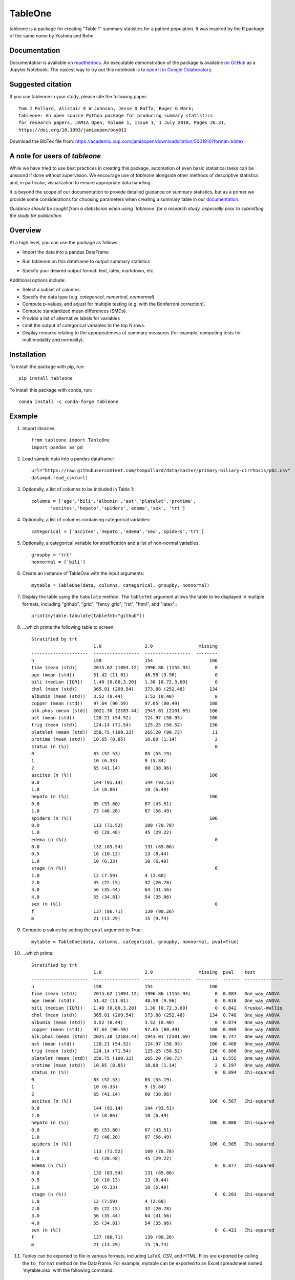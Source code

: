 TableOne
=========

.. image:: https://travis-ci.org/tompollard/tableone.svg?branch=master
    :target: https://travis-ci.org/tompollard/tableone

.. image:: https://zenodo.org/badge/DOI/10.5281/zenodo.837898.svg
    :target: https://doi.org/10.5281/zenodo.837898

.. image:: https://anaconda.org/conda-forge/tableone/badges/installer/conda.svg
    :target: https://conda.anaconda.org/conda-forge

.. image:: https://readthedocs.org/projects/tableone/badge/?version=latest
    :target: http://tableone.readthedocs.io/en/latest/?badge=latest
    :alt: Documentation Status
                

tableone is a package for creating "Table 1" summary statistics for a patient 
population. It was inspired by the R package of the same name by Yoshida and 
Bohn.

Documentation
-------------

Documentation is available on `readthedocs <http://tableone.readthedocs.io/en/latest/>`_. An executable demonstration of the package is available `on GitHub <https://github.com/tompollard/tableone/blob/master/tableone.ipynb>`_ as a Jupyter Notebook. The easiest way to try out this notebook is to `open it in Google Colaboratory <https://colab.research.google.com/github/tompollard/tableone/blob/master/tableone.ipynb>`_.

Suggested citation
------------------

If you use tableone in your study, please cite the following paper::

    Tom J Pollard, Alistair E W Johnson, Jesse D Raffa, Roger G Mark; 
    tableone: An open source Python package for producing summary statistics 
    for research papers, JAMIA Open, Volume 1, Issue 1, 1 July 2018, Pages 26–31, 
    https://doi.org/10.1093/jamiaopen/ooy012

Download the BibTex file from: https://academic.oup.com/jamiaopen/downloadcitation/5001910?format=bibtex

A note for users of `tableone`
------------------------------

While we have tried to use best practices in creating this package, automation of even basic statistical tasks can be unsound if done without supervision. We encourage use of `tableone` alongside other methods of descriptive statistics and, in particular, visualization to ensure appropriate data handling. 

It is beyond the scope of our documentation to provide detailed guidance on summary statistics, but as a primer we provide some considerations for choosing parameters when creating a summary table in our `documentation <http://tableone.readthedocs.io/en/latest/>`_.

*Guidance should be sought from a statistician when using `tableone` for a research study, especially prior to submitting the study for publication*.

Overview
---------

At a high level, you can use the package as follows:

* Import the data into a pandas DataFrame
  
.. image:: docs/images/input_data.png
  :width: 600
  :alt: Starting DataFrame 

* Run tableone on this dataframe to output summary statistics
  
.. image:: docs/images/table1.png
  :width: 600
  :alt: Table 1

* Specify your desired output format: text, latex, markdown, etc.
  
.. image:: docs/images/table1_latex.png
  :width: 600
  :alt: Export to LaTex

Additional options include:

* Select a subset of columns.
* Specify the data type (e.g. `categorical`, `numerical`, `nonnormal`).
* Compute p-values, and adjust for multiple testing (e.g. with the Bonferroni correction).
* Compute standardized mean differences (SMDs).
* Provide a list of alternative labels for variables
* Limit the output of categorical variables to the top N rows.
* Display remarks relating to the appopriateness of summary measures (for example, computing tests for multimodality and normality).


Installation
------------

To install the package with pip, run::

    pip install tableone

To install this package with conda, run::
    
    conda install -c conda-forge tableone

Example
-------

#. Import libraries::

    from tableone import TableOne
    import pandas as pd

#. Load sample data into a pandas dataframe::

    url="https://raw.githubusercontent.com/tompollard/data/master/primary-biliary-cirrhosis/pbc.csv"
    data=pd.read_csv(url)

#. Optionally, a list of columns to be included in Table 1::

    columns = ['age','bili','albumin','ast','platelet','protime',
           'ascites','hepato','spiders','edema','sex', 'trt']

#. Optionally, a list of columns containing categorical variables::

    categorical = ['ascites','hepato','edema','sex','spiders','trt']

#. Optionally, a categorical variable for stratification and a list of non-normal variables::

    groupby = 'trt'
    nonnormal = ['bili']

#. Create an instance of TableOne with the input arguments::

    mytable = TableOne(data, columns, categorical, groupby, nonnormal)

#. Display the table using the ``tabulate`` method. The ``tablefmt`` argument allows the table to be displayed in multiple formats, including "github", "grid", "fancy_grid", "rst", "html", and "latex".::

    print(mytable.tabulate(tablefmt="github"))

#. ...which prints the following table to screen::

    Stratified by trt
                           1.0                2.0                 missing
    ---------------------  -----------------  -----------------  --------
    n                      158                154                     106
    time (mean (std))      2015.62 (1094.12)  1996.86 (1155.93)         0
    age (mean (std))       51.42 (11.01)      48.58 (9.96)              0
    bili (median [IQR])    1.40 [0.80,3.20]   1.30 [0.72,3.60]          0
    chol (mean (std))      365.01 (209.54)    373.88 (252.48)         134
    albumin (mean (std))   3.52 (0.44)        3.52 (0.40)               0
    copper (mean (std))    97.64 (90.59)      97.65 (80.49)           108
    alk.phos (mean (std))  2021.30 (2183.44)  1943.01 (2101.69)       106
    ast (mean (std))       120.21 (54.52)     124.97 (58.93)          106
    trig (mean (std))      124.14 (71.54)     125.25 (58.52)          136
    platelet (mean (std))  258.75 (100.32)    265.20 (90.73)           11
    protime (mean (std))   10.65 (0.85)       10.80 (1.14)              2
    status (n (%))                                                      0
    0                      83 (52.53)         85 (55.19)
    1                      10 (6.33)          9 (5.84)
    2                      65 (41.14)         60 (38.96)
    ascites (n (%))                                                   106
    0.0                    144 (91.14)        144 (93.51)
    1.0                    14 (8.86)          10 (6.49)
    hepato (n (%))                                                    106
    0.0                    85 (53.80)         67 (43.51)
    1.0                    73 (46.20)         87 (56.49)
    spiders (n (%))                                                   106
    0.0                    113 (71.52)        109 (70.78)
    1.0                    45 (28.48)         45 (29.22)
    edema (n (%))                                                       0
    0.0                    132 (83.54)        131 (85.06)
    0.5                    16 (10.13)         13 (8.44)
    1.0                    10 (6.33)          10 (6.49)
    stage (n (%))                                                       6
    1.0                    12 (7.59)          4 (2.60)
    2.0                    35 (22.15)         32 (20.78)
    3.0                    56 (35.44)         64 (41.56)
    4.0                    55 (34.81)         54 (35.06)
    sex (n (%))                                                         0
    f                      137 (86.71)        139 (90.26)
    m                      21 (13.29)         15 (9.74)    


#. Compute p values by setting the ``pval`` argument to `True`::

    mytable = TableOne(data, columns, categorical, groupby, nonnormal, pval=True)

#. ...which prints::

    Stratified by trt
                           1.0                2.0                 missing  pval    test
    ---------------------  -----------------  -----------------  --------  ------  --------------
    n                      158                154                     106
    time (mean (std))      2015.62 (1094.12)  1996.86 (1155.93)         0  0.883   One_way_ANOVA
    age (mean (std))       51.42 (11.01)      48.58 (9.96)              0  0.018   One_way_ANOVA
    bili (median [IQR])    1.40 [0.80,3.20]   1.30 [0.72,3.60]          0  0.842   Kruskal-Wallis
    chol (mean (std))      365.01 (209.54)    373.88 (252.48)         134  0.748   One_way_ANOVA
    albumin (mean (std))   3.52 (0.44)        3.52 (0.40)               0  0.874   One_way_ANOVA
    copper (mean (std))    97.64 (90.59)      97.65 (80.49)           108  0.999   One_way_ANOVA
    alk.phos (mean (std))  2021.30 (2183.44)  1943.01 (2101.69)       106  0.747   One_way_ANOVA
    ast (mean (std))       120.21 (54.52)     124.97 (58.93)          106  0.460   One_way_ANOVA
    trig (mean (std))      124.14 (71.54)     125.25 (58.52)          136  0.886   One_way_ANOVA
    platelet (mean (std))  258.75 (100.32)    265.20 (90.73)           11  0.555   One_way_ANOVA
    protime (mean (std))   10.65 (0.85)       10.80 (1.14)              2  0.197   One_way_ANOVA
    status (n (%))                                                      0  0.894   Chi-squared
    0                      83 (52.53)         85 (55.19)
    1                      10 (6.33)          9 (5.84)
    2                      65 (41.14)         60 (38.96)
    ascites (n (%))                                                   106  0.567   Chi-squared
    0.0                    144 (91.14)        144 (93.51)
    1.0                    14 (8.86)          10 (6.49)
    hepato (n (%))                                                    106  0.088   Chi-squared
    0.0                    85 (53.80)         67 (43.51)
    1.0                    73 (46.20)         87 (56.49)
    spiders (n (%))                                                   106  0.985   Chi-squared
    0.0                    113 (71.52)        109 (70.78)
    1.0                    45 (28.48)         45 (29.22)
    edema (n (%))                                                       0  0.877   Chi-squared
    0.0                    132 (83.54)        131 (85.06)
    0.5                    16 (10.13)         13 (8.44)
    1.0                    10 (6.33)          10 (6.49)
    stage (n (%))                                                       6  0.201   Chi-squared
    1.0                    12 (7.59)          4 (2.60)
    2.0                    35 (22.15)         32 (20.78)
    3.0                    56 (35.44)         64 (41.56)
    4.0                    55 (34.81)         54 (35.06)
    sex (n (%))                                                         0  0.421   Chi-squared
    f                      137 (86.71)        139 (90.26)
    m                      21 (13.29)         15 (9.74)



#. Tables can be exported to file in various formats, including LaTeX, CSV, and HTML. Files are exported by calling the ``to_format`` method on the DataFrame. For example, mytable can be exported to an Excel spreadsheet named 'mytable.xlsx' with the following command::

    mytable.to_excel('mytable.xlsx')
